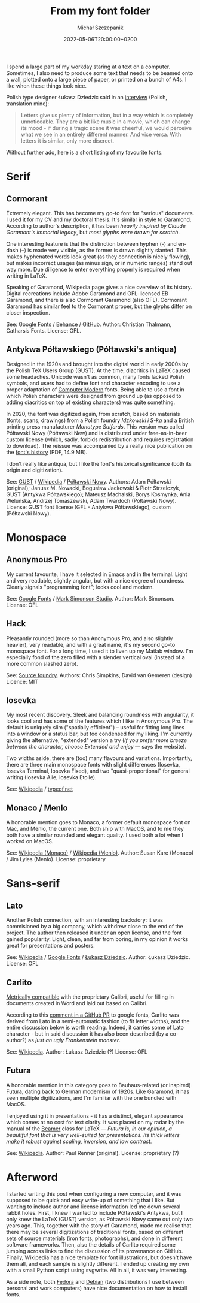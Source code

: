 #+title: From my font folder
#+layout: post
#+date: 2022-05-06T20:00:00+0200
#+author: Michał Szczepanik
#+tags[]: tips-tricks software
#+draft: true

I spend a large part of my workday staring at a text on a computer.
Sometimes, I also need to produce some text that needs to be beamed onto a wall, plotted onto a large piece of paper, or printed on a bunch of A4s.
I like when these things look nice.

Polish type designer Łukasz Dziedzic said in an [[https://wiadomosci.gazeta.pl/wiadomosci/7,143647,18850417,lato-podbija-swiat-czyli-jak-nieudane-zlecenie-doprowadzilo.html][interview]] (Polish, translation mine):

#+BEGIN_QUOTE
Letters give us plenty of information, but in a way which is completely unnoticeable.
They are a bit like music in a movie, which can change its mood - if during a tragic scene it was cheerful, we would perceive what we see in an entirely different manner.
And vice versa.
With letters it is similar, only more discreet.
#+END_QUOTE

Without further ado, here is a short listing of my favourite fonts.

* Serif

** Cormorant

   Extremely elegant. This has become my go-to font for "serious" documents.
   I used it for my CV and my doctoral thesis.
   It's similar in style to Garamond.
   According to author's description, it has been /heavily inspired by Claude Garamont's immortal legacy/, but /most glyphs were drawn for scratch/.

   One interesting feature is that the distinction between hyphen (-) and en-dash (–) is made very visible, as the former is drawn slightly slanted.
   This makes hyphenated words look great (as they connection is nicely flowing), but makes incorrect usages (as minus sign, or in numeric ranges) stand out way more.
   Due diligence to enter everything properly is required when writing in LaTeX.

   Speaking of Garamond, Wikipedia page gives a nice overview of its history.
   Digital recreations include Adobe Garamond and OFL-licensed EB Garamond, and there is also Cormorant Garamond (also OFL).
   Cormorant Garamond has similar feel to the Cormorant proper, but the glyphs differ on closer inspection.

   # | Links:   | [[https://fonts.google.com/specimen/Cormorant][Google Fonts]] / [[https://www.behance.net/gallery/28579883/Cormorant-an-open-source-display-font-family][Behance]] / [[https://github.com/CatharsisFonts/Cormorant][GitHub]]     |
   # | Author:  | Christian Thalmann, Catharsis Fonts |
   # | License: | OFL                                 |

   [[/img/fonts/Cormorant.svg]]

   See: [[https://fonts.google.com/specimen/Cormorant][Google Fonts]] / [[https://www.behance.net/gallery/28579883/Cormorant-an-open-source-display-font-family][Behance]] / [[https://github.com/CatharsisFonts/Cormorant][GitHub]].
   Author: Christian Thalmann, Catharsis Fonts.
   License: OFL.

** Antykwa Półtawskiego (Półtawski's antiqua)

   Designed in the 1920s and brought into the digital world in early 2000s by the Polish TeX Users Group (GUST).
   At the time, diacritics in LaTeX caused some headaches.
   Unicode wasn't as common, many fonts lacked Polish symbols, and users had to define font and character encoding to use a proper adaptation of [[https://en.wikipedia.org/wiki/Computer_Modern][Computer Modern]] fonts.
   Being able to use a font in which Polish characters were designed from ground up (as opposed to adding diacritics on top of existing characters) was quite something.

   In 2020, the font was digitized again, from scratch, based on materials (fonts, scans, drawings) from a Polish foundry /Idźkowski i S-ka/ and a British printing press manufacturer /Monotype Salfords/.
   This version was called Półtawski Nowy (Półtawski New) and is distributed under free-as-in-beer custom license (which, sadly, forbids redistribution and requires registration to download).
   The reissue was accompanied by a really nice publication on the [[http://poltawski-nowy.wtf/wp-content/uploads/2020/12/POLTAWSKI_BOOK_WEB.pdf][font's history]] (PDF, 14.9 MB).

   I don't really like antiqua, but I like the font's historical significance (both its origin and digitization).

   [[/img/fonts/Poltawski_Nowy.svg]]

   See: [[https://www.gust.org.pl/projects/e-foundry/poltawski][GUST]] / [[https://en.wikipedia.org/wiki/Antykwa_P%C3%B3%C5%82tawskiego][Wikipedia]] / [[http://poltawski-nowy.wtf/][Półtawski Nowy]].
   Authors: Adam Półtawski (original); Janusz M. Nowacki, Bogusław Jackowski & Piotr Strzelczyk, GUST (Antykwa Półtawskiego); Mateusz Machalski, Borys Kosmynka, Ania Weluńska, Andrzej Tomaszewski, Adam Twardoch (Półtawski Nowy).
   License: GUST font license (GFL - Antykwa Półtawskiego), custom (Półtawski Nowy).

* Monospace

** Anonymous Pro

   My current favourite, I have it selected in Emacs and in the terminal.
   Light and very readable, slightly angular, but with a nice degree of roundness.
   Clearly signals "programming font"; looks cool and modern.

   [[/img/fonts/Anonymous_Pro.svg]]

   See: [[https://fonts.google.com/specimen/Anonymous+Pro][Google Fonts]] / [[https://www.marksimonson.com/fonts/view/anonymous-pro][Mark Simonson Studio]].
   Author: Mark Simonson.
   License: OFL

** Hack

   Pleasantly rounded (more so than Anonymous Pro, and also slightly heavier), very readable, and with a great name, it's my second go-to monospace font.
   For a long time, I used it to liven up my Matlab window.
   I'm especially fond of the zero filled with a slender vertical oval (instead of a more common slashed zero).

   [[/img/fonts/Hack.svg]]

   See: [[https://sourcefoundry.org/hack/][Source foundry]].
   Authors: Chris Simpkins, David van Gemeren (design)
   Licence: MIT


** Iosevka

   My most recent discovery.
   Sleek and balancing roundness with angularity, it looks cool and has some of the features which I like in Anonymous Pro.
   The default is uniquely slim ("spatially efficient") -- useful for fitting long lines into a window or a status bar, but too condensed for my liking.
   I'm currently giving the alternative, "extended" version a try (/If you prefer more breeze between the character, choose Extended and enjoy/ --- says the website).

   Two widths aside, there are (too) many flavours and variations. Importantly, there are three main monospace fonts with slight differences (Iosevka, Iosevka Terminal, Iosevka Fixed),
   and two "quasi-proportional" for general writing (Iosevka Aile, Iosevka Etoile).

   See: [[https://en.wikipedia.org/wiki/Iosevka][Wikipedia]] / [[https://typeof.net/Iosevka/][typeof.net]]
   

** Monaco / Menlo
   
   A honorable mention goes to Monaco, a former default monospace font on Mac, and Menlo, the current one.
   Both ship with MacOS, and to me they both have a similar rounded and elegant quality.
   I used both a lot when I worked on MacOS.

   See: [[https://en.wikipedia.org/wiki/Monaco_(typeface)][Wikipedia (Monaco)]] / [[https://en.wikipedia.org/wiki/Menlo_(typeface)][Wikipedia (Menlo)]].
   Author: Susan Kare (Monaco) / Jim Lyles (Menlo).
   License: proprietary

* Sans-serif

** Lato

   Another Polish connection, with an interesting backstory: it was commisioned by a big company, which withdrew close to the end of the project.
   The author then released it under an open license, and the font gained popularity.
   Light, clean, and far from boring, in my opinion it works great for presentations and posters.

   [[/img/fonts/Lato.svg]]

   See: [[https://en.wikipedia.org/wiki/Lato_(typeface)][Wikipedia]] / [[https://fonts.google.com/specimen/Lato][Google Fonts]] / [[http://lukaszdziedzic.eu/][Łukasz Dziedzic]].
   Author: Łukasz Dziedzic.
   License: OFL

** Carlito

   [[/img/fonts/Carlito.svg]]

   [[https://blogs.gnome.org/uraeus/2013/10/10/a-thank-you-to-google/][Metrically compatible]] with the proprietary Calibri, useful for filling in documents created in Word and laid out based on Calibri.

   According to this [[https://github.com/google/fonts/issues/1441#issuecomment-750044948][comment in a GitHub PR]] to google fonts, Carlito was derived from Lato in a semi-automatic fashion (to fit letter widths), and the entire discussion below is worth reading.
   Indeed, it carries some of Lato character - but in said discussion it has also been described (by a co-author?) as /just an ugly Frankenstein monster/.

   See: [[https://en.wikipedia.org/wiki/Croscore_fonts#Crosextra_fonts][Wikipedia]].
   Author: Łukasz Dziedzic (?)
   License: OFL

** Futura

   A honorable mention in this category goes to Bauhaus-related (or inspired) Futura, dating back to German modernism of 1920s.
   Like Garamond, it has seen multiple digitizations, and I'm familiar with the one bundled with MacOS.

   I enjoyed using it in presentations - it has a distinct, elegant appearance which comes at no cost for text clarity.
   It was placed on my radar by the manual of the [[https://ctan.org/pkg/beamer][Beamer]] class for LaTeX ---
   /Futura is, in our opinion, a beautiful font that is very well-suited for presentations. Its thick letters make it robust against scaling, inversion, and low contrast./

   See: [[https://en.wikipedia.org/wiki/Futura_(typeface)][Wikipedia]].
   Author: Paul Renner (original).
   License: proprietary (?)

# TODO: move images down (between text and links)

* Afterword

  I started writing this post when configuring a new computer, and it was supposed to be quick and easy write-up of something that I like.
  But wanting to include author and license information led me down several rabbit holes.
  First, I knew I wanted to include Półtawski's Antykwa, but I only knew the LaTeX (GUST) version, as Półtawski Nowy came out only two years ago.
  This, together with the story of Garamond, made me realise that there may be several digitizations of traditional fonts, based on different sets of source materials (iron fonts, photographs), and done in different software frameworks.
  Then, also the details of Carlito required some jumping across links to find the discussion of its provenance on GitHub.
  Finally, Wikipedia has a nice template for font illustrations, but doesn't have them all, and each sample is slightly different.
  I ended up creating my own with a small Python script using svgwrite.
  All in all, it was very interesting.

  As a side note, both [[https://docs.fedoraproject.org/en-US/quick-docs/fonts/][Fedora]] and [[https://wiki.debian.org/Fonts][Debian]] (two distributions I use between personal and work computers) have nice documentation on how to install fonts.
  
